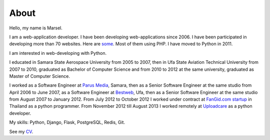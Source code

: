 =====
About
=====

Hello, my name is Marsel.

I am a web-application developer. I have been developing web-applications since 2006.
I have been participated in developing more than 70 websites. Here are some_.
Most of them using PHP. I have moved to Python in 2011.

I am interested in web-developing with Python.

I educated in Samara State Aerospace University from 2005 to 2007,
then in Ufa State Aviation Technical University from 2007 to 2010, graduated
as Bachelor of Computer Science and from 2010 to 2012 at the same university,
graduated as Master of Computer Science.

I worked as a Software Engineer at `Parus Media`_, Samara, then as
a Senior Software Engineer at the same studio from April 2006 to June 2007, as
a Software Engineer at Bestweb_, Ufa, then as a Senior Software Engineer at
the same studio from August 2007 to January 2012. From July 2012 to October
2012 I worked under contract at `FanGid.com startup`_ in Thailand as a python
programmer. From November 2012 till August 2013 I worked remotely at Uploadcare_
as a python developer.

My skills: Python, Django, Flask, PostgreSQL, Redis, Git.

See my CV_.

.. _some: http://marselester.ru/category/portfolio.html
.. _Parus Media: http://mediaidea.ru/
.. _Bestweb: http://bestweb.ru/
.. _FanGid.com startup: http://fangid.com/
.. _Uploadcare: https://uploadcare.com
.. _CV: http://marselester.ru/cv/
